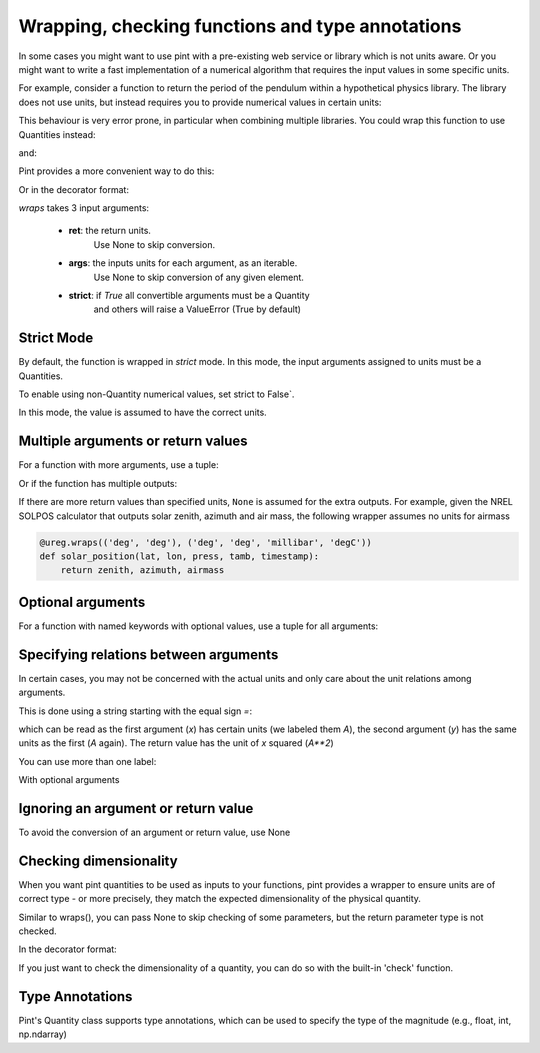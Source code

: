 .. _wrapping:

Wrapping, checking functions and type annotations
=================================================

In some cases you might want to use pint with a pre-existing web service or library
which is not units aware. Or you might want to write a fast implementation of a
numerical algorithm that requires the input values in some specific units.

For example, consider a function to return the period of the pendulum within
a hypothetical physics library. The library does not use units, but instead
requires you to provide numerical values in certain units:

.. testsetup:: *

    import math
    G = 9.806650
    def pendulum_period(length):
        return 2*math.pi*math.sqrt(length/G)

    def pendulum_period2(length, swing_amplitude):
        pass

    def pendulum_period_maxspeed(length, swing_amplitude):
        pass

    def pendulum_period_error(length):
        pass

.. doctest::

    >>> from simple_physics import pendulum_period      # doctest: +SKIP
    >>> help(pendulum_period)                           # doctest: +SKIP
    Help on function pendulum_period in module simple_physics:

    pendulum_period(length)
    Return the pendulum period in seconds. The length of the pendulum
    must be provided in meters.

    >>> pendulum_period(1)
    2.0064092925890407

This behaviour is very error prone, in particular when combining multiple libraries.
You could wrap this function to use Quantities instead:

.. doctest::

    >>> from pint import UnitRegistry
    >>> ureg = UnitRegistry()
    >>> Q_ = ureg.Quantity
    >>> def mypp_caveman(length):
    ...     return pendulum_period(length.to(ureg.meter).magnitude) * ureg.second

and:

.. doctest::

    >>> mypp_caveman(100 * ureg.centimeter)
    <Quantity(2.00640929, 'second')>

Pint provides a more convenient way to do this:

.. doctest::

    >>> mypp = ureg.wraps(ureg.second, ureg.meter)(pendulum_period)

Or in the decorator format:

.. doctest::

    >>> @ureg.wraps(ureg.second, ureg.meter)
    ... def mypp(length):
    ...     return pendulum_period(length)
    >>> mypp(100 * ureg.centimeter)
    <Quantity(2.00640929, 'second')>


`wraps` takes 3 input arguments:

    - **ret**: the return units.
               Use None to skip conversion.
    - **args**: the inputs units for each argument, as an iterable.
                Use None to skip conversion of any given element.
    - **strict**: if `True` all convertible arguments must be a Quantity
                  and others will raise a ValueError (True by default)



Strict Mode
-----------

By default, the function is wrapped in `strict` mode. In this mode,
the input arguments assigned to units must be a Quantities.

.. doctest::

    >>> mypp(1. * ureg.meter)
    <Quantity(2.00640929, 'second')>
    >>> mypp(1.)
    Traceback (most recent call last):
    ...
    ValueError: A wrapped function using strict=True requires quantity for all arguments with not None units. (error found for meter, 1.0)

To enable using non-Quantity numerical values, set strict to False`.

.. doctest::

    >>> mypp_ns = ureg.wraps(ureg.second, ureg.meter, False)(pendulum_period)
    >>> mypp_ns(1. * ureg.meter)
    <Quantity(2.00640929, 'second')>
    >>> mypp_ns(1.)
    <Quantity(2.00640929, 'second')>

In this mode, the value is assumed to have the correct units.


Multiple arguments or return values
-----------------------------------

For a function with more arguments, use a tuple:

.. doctest::

    >>> from simple_physics import pendulum_period2         # doctest: +SKIP
    >>> help(pendulum_period2)                              # doctest: +SKIP
    Help on function pendulum_period2 in module simple_physics:

    pendulum_period2(length, swing_amplitude)
    Return the pendulum period in seconds. The length of the pendulum
    must be provided in meters. The swing_amplitude must be in radians.

    >>> mypp2 = ureg.wraps(ureg.second, (ureg.meter, ureg.radians))(pendulum_period2)
    ...

Or if the function has multiple outputs:

.. doctest::

    >>> mypp3 = ureg.wraps((ureg.second, ureg.meter / ureg.second),
    ...                    (ureg.meter, ureg.radians))(pendulum_period_maxspeed)
    ...

If there are more return values than specified units, ``None`` is assumed for
the extra outputs. For example, given the NREL SOLPOS calculator that outputs
solar zenith, azimuth and air mass, the following wrapper assumes no units for
airmass

.. code-block:: python

    @ureg.wraps(('deg', 'deg'), ('deg', 'deg', 'millibar', 'degC'))
    def solar_position(lat, lon, press, tamb, timestamp):
        return zenith, azimuth, airmass

Optional arguments
------------------

For a function with named keywords with optional values, use a tuple for all
arguments:

.. doctest::

    >>> @ureg.wraps(ureg.second, (ureg.meters, ureg.meters/ureg.second**2, None))
    ... def calculate_time_to_fall(height, gravity=Q_(9.8, 'm/s^2'), verbose=False):
    ...     """Calculate time to fall from a height h.
    ...
    ...     By default, the gravity is assumed to be earth gravity,
    ...     but it can be modified.
    ...
    ...     d = .5 * g * t**2
    ...     t = sqrt(2 * d / g)
    ...     """
    ...     t = math.sqrt(2 * height / gravity)
    ...     if verbose: print(str(t) + " seconds to fall")
    ...     return t
    ...
    >>> lunar_module_height = Q_(22, 'feet') + Q_(11, 'inches')
    >>> calculate_time_to_fall(lunar_module_height, verbose=True)
    1.1939473204801092 seconds to fall
    <Quantity(1.19394732, 'second')>
    >>> moon_gravity = Q_(1.625, 'm/s^2')
    >>> calculate_time_to_fall(lunar_module_height, gravity=moon_gravity)
    <Quantity(2.932051, 'second')>


Specifying relations between arguments
--------------------------------------

In certain cases, you may not be concerned with the actual units and only care about the unit relations among arguments.

This is done using a string starting with the equal sign `=`:

.. doctest::

    >>> @ureg.wraps('=A**2', ('=A', '=A'))
    ... def sqsum(x, y):
    ...     return x * x  + 2 * x * y + y * y

which can be read as the first argument (`x`) has certain units (we labeled them `A`),
the second argument (`y`) has the same units as the first (`A` again). The return value
has the unit of `x` squared (`A**2`)

You can use more than one label:

.. doctest::

    >>> @ureg.wraps('=A**2*B', ('=A', '=A*B', '=B'))
    ... def some_function(x, y, z):
    ...     pass

With optional arguments

.. doctest::

    >>> @ureg.wraps('=A*B', ('=A', '=B'))
    ... def get_displacement(time, rate=Q_(1, 'm/s')):
    ...     return time * rate
    ...
    >>> get_displacement(Q_(2, 's'))
    <Quantity(2, 'meter')>
    >>> get_displacement(Q_(2, 's'), Q_(1, 'deg/s'))
    <Quantity(2, 'degree')>


Ignoring an argument or return value
------------------------------------

To avoid the conversion of an argument or return value, use None

.. doctest::

    >>> mypp3 = ureg.wraps((ureg.second, None), ureg.meter)(pendulum_period_error)


Checking dimensionality
-----------------------

When you want pint quantities to be used as inputs to your functions, pint provides a wrapper to ensure units are of
correct type - or more precisely, they match the expected dimensionality of the physical quantity.

Similar to wraps(), you can pass None to skip checking of some parameters, but the return parameter type is not checked.

.. doctest::

    >>> mypp = ureg.check('[length]')(pendulum_period)

In the decorator format:

.. doctest::

    >>> @ureg.check('[length]')
    ... def pendulum_period(length):
    ...     return 2*math.pi*math.sqrt(length/G)

If you just want to check the dimensionality of a quantity, you can do so with the built-in 'check' function.

.. doctest::

    >>> distance = 1 * ureg.m
    >>> distance.check('[length]')
    True
    >>> distance.check('[time]')
    False


Type Annotations
----------------

Pint's Quantity class supports type annotations, which can be used to specify the type of
the magnitude (e.g., float, int, np.ndarray)


.. doctest::

    >>> import numpy as np
    >>> import pint
    >>> def my_scalar_func(x: pint.Quantity[float]) -> pint.Quantity[float]:
    ...     pass
    >>> def my_array_func(x: pint.Quantity[np.ndarray[(3, ), int]]) -> pint.Quantity[np.ndarray[(3, ), int]]:
    ...     pass

